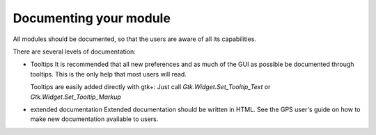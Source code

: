 ***********************
Documenting your module
***********************

All modules should be documented, so that the users are aware of all
its capabilities.

There are several levels of documentation:


* Tooltips
  It is recommended that all new preferences and as much of the GUI as
  possible be documented through tooltips. This is the only help that
  most users will read.

  Tooltips are easily added directly with gtk+: Just call
  `Gtk.Widget.Set_Tooltip_Text` or `Gtk.Widget.Set_Tooltip_Markup`

* extended documentation
  Extended documentation should be written in HTML.
  See the GPS user's guide on how to make new documentation available to
  users.



